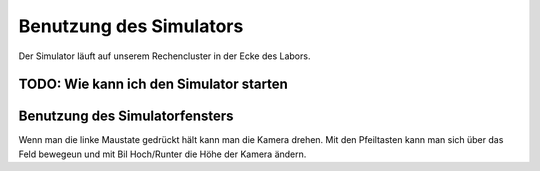 .. _sim-use:

Benutzung des Simulators
========================

Der Simulator läuft auf unserem Rechencluster in der Ecke des Labors.

TODO: Wie kann ich den Simulator starten
----------------------------------------


Benutzung des Simulatorfensters
-------------------------------

Wenn man die linke Maustate gedrückt hält kann man die Kamera drehen. Mit den Pfeiltasten kann man sich über das Feld bewegeun und mit Bil Hoch/Runter die Höhe der Kamera ändern.

